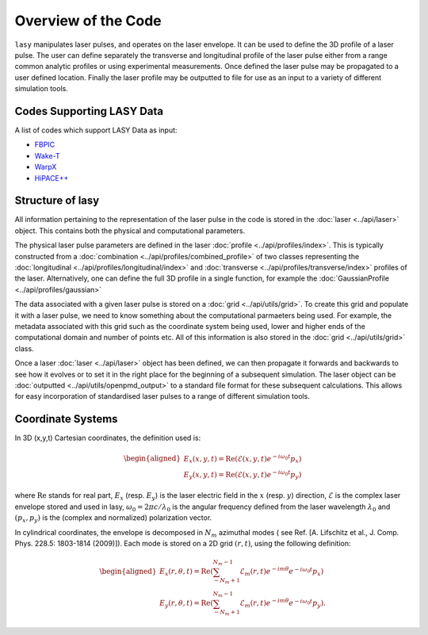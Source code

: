 Overview of the Code
====================

``lasy`` manipulates laser pulses, and operates on the laser envelope.
It can be used to define the 3D profile of a laser pulse.
The user can define separately the transverse and longitudinal profile of the laser pulse either from a range common analytic profiles or using experimental measurements.
Once defined the laser pulse may be propagated to a user defined location.
Finally the laser profile may be outputted to file for use as an input to a variety of different simulation tools.

Codes Supporting LASY Data
##########################

A list of codes which support LASY Data as input:

* `FBPIC <https://github.com/fbpic/fbpic>`_
* `Wake-T <https://github.com/AngelFP/Wake-T>`_
* `WarpX <https://github.com/ECP-WarpX/WarpX>`_
* `HiPACE++ <https://github.com/Hi-PACE/hipace>`_

Structure of lasy
#################

All information pertaining to the representation of the laser pulse in the code is stored in the :doc:`laser <../api/laser>` object.
This contains both the physical and computational parameters.

The physical laser pulse parameters are defined in the laser :doc:`profile <../api/profiles/index>`.
This is typically constructed from a :doc:`combination <../api/profiles/combined_profile>` of two classes representing the :doc:`longitudinal <../api/profiles/longitudinal/index>` and :doc:`transverse <../api/profiles/transverse/index>` profiles of the laser.
Alternatively, one can define the full 3D profile in a single function, for example the :doc:`GaussianProfile <../api/profiles/gaussian>`

The data associated with a given laser pulse is stored on a :doc:`grid <../api/utils/grid>`.
To create this grid and populate it with a laser pulse, we need to know something about the computational parmaeters being used.
For example, the metadata associated with this grid such as the coordinate system being used, lower and higher ends of the computational domain and number of points etc.
All of this information is also stored in the :doc:`grid <../api/utils/grid>` class.

Once a laser :doc:`laser <../api/laser>` object has been defined, we can then propagate it forwards and backwards to see how it evolves or to set it in the right place for the beginning of a subsequent simulation.
The laser object can be :doc:`outputted <../api/utils/openpmd_output>` to a standard file format for these subsequent calculations. This allows for easy incorporation of standardised laser pulses to a range of different simulation tools.

Coordinate Systems
##################

In 3D (x,y,t) Cartesian coordinates, the definition used is:

.. math::
   \begin{aligned}
   E_x(x,y,t) = \operatorname{Re} \left( \mathcal{E}(x,y,t) e^{-i \omega_0t}p_x \right)\\
   E_y(x,y,t) = \operatorname{Re} \left( \mathcal{E}(x,y,t) e^{-i \omega_0t}p_y \right)\end{aligned}


where :math:`\operatorname{Re}` stands for real part,  :math:`E_x` (resp. :math:`E_y`) is the laser electric field in the :math:`x` (resp. :math:`y`) direction, :math:`\mathcal{E}` is the complex laser envelope stored and used in lasy, :math:`\omega_0 = 2\pi c/\lambda_0` is the angular frequency defined from the laser wavelength :math:`\lambda_0` and :math:`(p_x,p_y)` is the (complex and normalized) polarization vector.

In cylindrical coordinates, the envelope is decomposed in :math:`N_m` azimuthal modes ( see Ref. [A. Lifschitz et al., J. Comp. Phys. 228.5: 1803-1814 (2009)]). Each mode is stored on a 2D grid :math:`(r,t)`, using the following definition:

.. math::
   \begin{aligned}
   E_x (r,\theta,t) = \operatorname{Re}\left( \sum_{-N_m+1}^{N_m-1}\mathcal{E}_m(r,t) e^{-im\theta}e^{-i\omega_0t}p_x\right)\\
   E_y (r,\theta,t) = \operatorname{Re}\left( \sum_{-N_m+1}^{N_m-1}\mathcal{E}_m(r,t) e^{-im\theta}e^{-i\omega_0t}p_y\right).\end{aligned}
